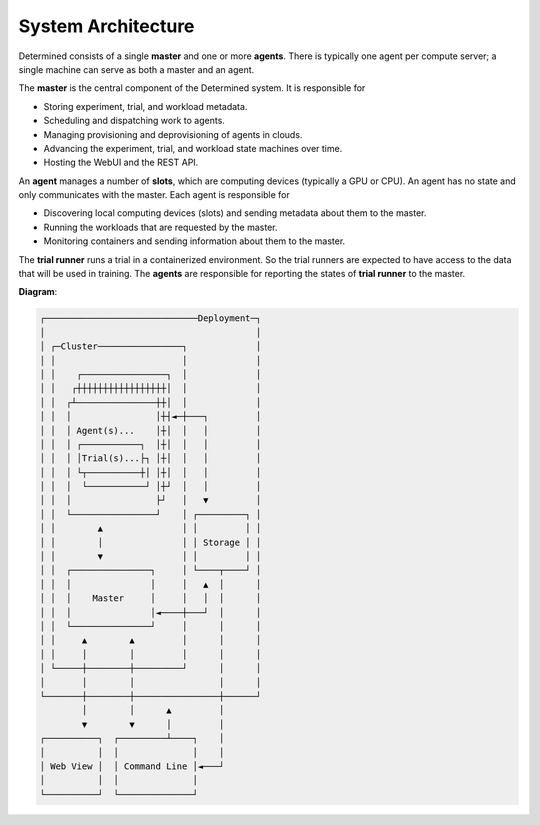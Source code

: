 #####################
 System Architecture
#####################

Determined consists of a single **master** and one or more **agents**. There is typically one agent
per compute server; a single machine can serve as both a master and an agent.

The **master** is the central component of the Determined system. It is responsible for

-  Storing experiment, trial, and workload metadata.
-  Scheduling and dispatching work to agents.
-  Managing provisioning and deprovisioning of agents in clouds.
-  Advancing the experiment, trial, and workload state machines over time.
-  Hosting the WebUI and the REST API.

An **agent** manages a number of **slots**, which are computing devices (typically a GPU or CPU). An
agent has no state and only communicates with the master. Each agent is responsible for

-  Discovering local computing devices (slots) and sending metadata about them to the master.
-  Running the workloads that are requested by the master.
-  Monitoring containers and sending information about them to the master.

The **trial runner** runs a trial in a containerized environment. So the trial runners are expected
to have access to the data that will be used in training. The **agents** are responsible for
reporting the states of **trial runner** to the master.

**Diagram**:

.. code::

   ┌─────────────────────────────Deployment─┐
   │                                        │
   │ ┌─Cluster────────────────┐             │
   │ │                        │             │
   │ │    ┌────────────────┐  │             │
   │ │   ┌┼┼┼┼┼┼┼┼┼┼┼┼┼┼┼┼┼│  │             │
   │ │  ┌┴───────────────┼┼│  │             │
   │ │  │                │┼┤◄─┼───┐         │
   │ │  │ Agent(s)...    │┼│  │   │         │
   │ │  │ ┌───────────┐  │┼│  │   │         │
   │ │  │ │Trial(s)...├┐ │┼│  │   │         │
   │ │  │ └┬──────────┼│ │┼│  │   │         │
   │ │  │  └───────────┘ │┼┘  │   │         │
   │ │  │                ├┘   │   ▼         │
   │ │  └────────────────┘    │ ┌─────────┐ │
   │ │        ▲               │ │         │ │
   │ │        │               │ │ Storage │ │
   │ │        ▼               │ │         │ │
   │ │  ┌───────────────┐     │ └────┬────┘ │
   │ │  │               │     │   ▲  │      │
   │ │  │    Master     │     │   │  │      │
   │ │  │               │◄────┼───┘  │      │
   │ │  └───────────────┘     │      │      │
   │ │     ▲        ▲         │      │      │
   │ │     │        │         │      │      │
   │ └─────┼────────┼─────────┘      │      │
   │       │        │                │      │
   └───────┼────────┼────────────────┼──────┘
           │        │      ▲         │
           ▼        ▼      │         │
   ┌──────────┐  ┌─────────┴────┐    │
   │          │  │              │    │
   │ Web View │  │ Command Line │◄───┘
   │          │  │              │
   └──────────┘  └──────────────┘
